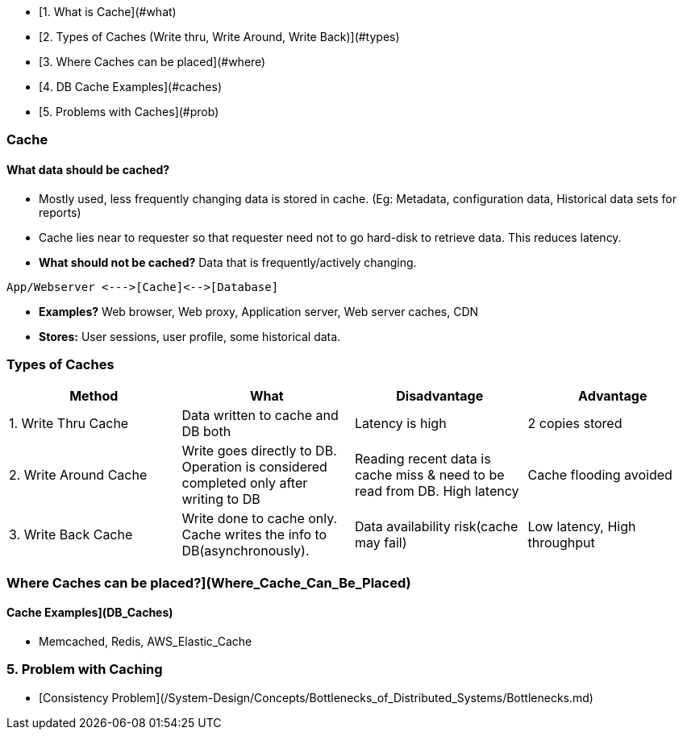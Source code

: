- [1. What is Cache](#what)
- [2. Types of Caches (Write thru, Write Around, Write Back)](#types)
- [3. Where Caches can be placed](#where)
- [4. DB Cache Examples](#caches)
- [5. Problems with Caches](#prob)

=== Cache
==== What data should be cached?
- Mostly used, less frequently changing data is stored in cache. (Eg: Metadata, configuration data, Historical data sets for reports)
- Cache lies near to requester so that requester need not to go hard-disk to retrieve data. This reduces latency.
- **What should not be cached?** Data that is frequently/actively changing.
```c
App/Webserver <--->[Cache]<-->[Database]
```
- **Examples?** Web browser, Web proxy, Application server, Web server caches, CDN
- **Stores:** User sessions, user profile, some historical data.
 
=== Types of Caches
|===
| Method | What | Disadvantage | Advantage

|1. Write Thru Cache|Data written to cache and DB both|Latency is high|2 copies stored
|2. Write Around Cache|Write goes directly to DB. Operation is considered completed only after writing to DB|Reading recent data is  cache miss & need to be read from DB. High latency|Cache flooding avoided
|3. Write Back Cache|Write done to cache only. Cache writes the info to DB(asynchronously).|Data availability risk(cache may fail)|Low latency, High throughput
|===

=== Where Caches can be placed?](Where_Cache_Can_Be_Placed)

==== Cache Examples](DB_Caches)
 - Memcached, Redis, AWS_Elastic_Cache

=== 5. Problem with Caching
  - [Consistency Problem](/System-Design/Concepts/Bottlenecks_of_Distributed_Systems/Bottlenecks.md)
